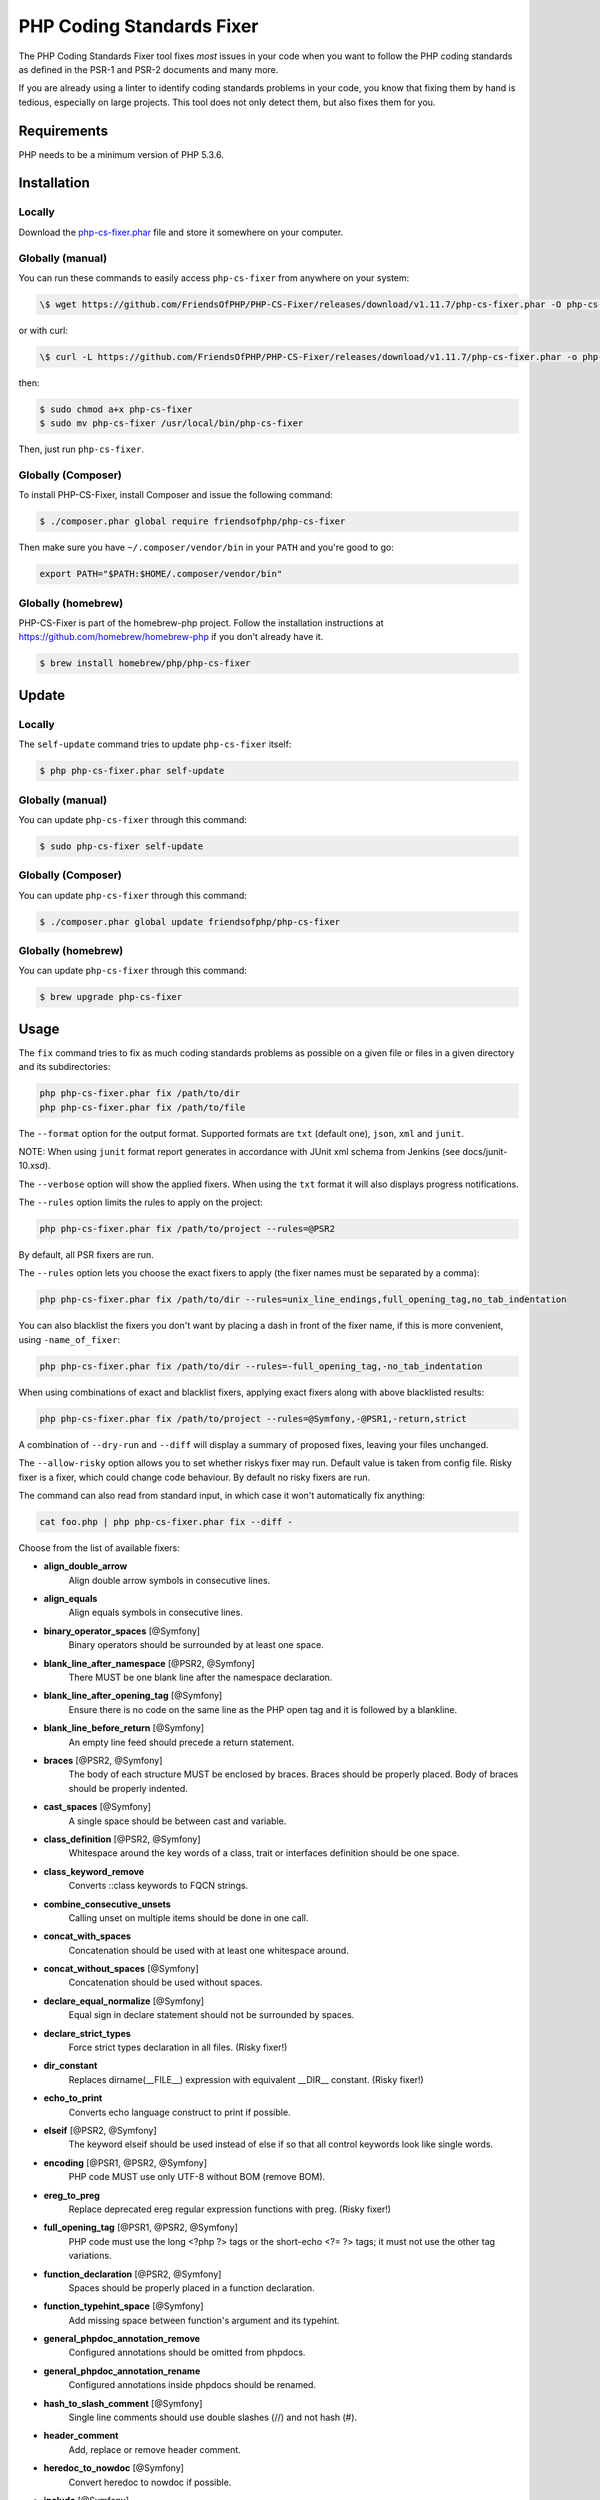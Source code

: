 PHP Coding Standards Fixer
==========================

The PHP Coding Standards Fixer tool fixes *most* issues in your code when you
want to follow the PHP coding standards as defined in the PSR-1 and PSR-2
documents and many more.

If you are already using a linter to identify coding standards problems in your
code, you know that fixing them by hand is tedious, especially on large
projects. This tool does not only detect them, but also fixes them for you.

Requirements
------------

PHP needs to be a minimum version of PHP 5.3.6.

Installation
------------

Locally
~~~~~~~

Download the `php-cs-fixer.phar`_ file and store it somewhere on your computer.

Globally (manual)
~~~~~~~~~~~~~~~~~

You can run these commands to easily access ``php-cs-fixer`` from anywhere on
your system:

.. code-block:: bash

    \$ wget https://github.com/FriendsOfPHP/PHP-CS-Fixer/releases/download/v1.11.7/php-cs-fixer.phar -O php-cs-fixer

or with curl:

.. code-block:: bash

    \$ curl -L https://github.com/FriendsOfPHP/PHP-CS-Fixer/releases/download/v1.11.7/php-cs-fixer.phar -o php-cs-fixer

then:

.. code-block:: bash

    $ sudo chmod a+x php-cs-fixer
    $ sudo mv php-cs-fixer /usr/local/bin/php-cs-fixer

Then, just run ``php-cs-fixer``.

Globally (Composer)
~~~~~~~~~~~~~~~~~~~

To install PHP-CS-Fixer, install Composer and issue the following command:

.. code-block:: bash

    $ ./composer.phar global require friendsofphp/php-cs-fixer

Then make sure you have ``~/.composer/vendor/bin`` in your ``PATH`` and
you're good to go:

.. code-block:: bash

    export PATH="$PATH:$HOME/.composer/vendor/bin"

Globally (homebrew)
~~~~~~~~~~~~~~~~~~~

PHP-CS-Fixer is part of the homebrew-php project. Follow the installation
instructions at https://github.com/homebrew/homebrew-php if you don't
already have it.

.. code-block:: bash

    $ brew install homebrew/php/php-cs-fixer

Update
------

Locally
~~~~~~~

The ``self-update`` command tries to update ``php-cs-fixer`` itself:

.. code-block:: bash

    $ php php-cs-fixer.phar self-update

Globally (manual)
~~~~~~~~~~~~~~~~~

You can update ``php-cs-fixer`` through this command:

.. code-block:: bash

    $ sudo php-cs-fixer self-update

Globally (Composer)
~~~~~~~~~~~~~~~~~~~

You can update ``php-cs-fixer`` through this command:

.. code-block:: bash

    $ ./composer.phar global update friendsofphp/php-cs-fixer

Globally (homebrew)
~~~~~~~~~~~~~~~~~~~

You can update ``php-cs-fixer`` through this command:

.. code-block:: bash

    $ brew upgrade php-cs-fixer

Usage
-----

The ``fix`` command tries to fix as much coding standards
problems as possible on a given file or files in a given directory and its subdirectories:

.. code-block:: bash

    php php-cs-fixer.phar fix /path/to/dir
    php php-cs-fixer.phar fix /path/to/file

The ``--format`` option for the output format. Supported formats are ``txt`` (default one), ``json``, ``xml`` and ``junit``.

NOTE: When using ``junit`` format report generates in accordance with JUnit xml schema from Jenkins (see docs/junit-10.xsd).

The ``--verbose`` option will show the applied fixers. When using the ``txt`` format it will also displays progress notifications.

The ``--rules`` option limits the rules to apply on the
project:

.. code-block:: bash

    php php-cs-fixer.phar fix /path/to/project --rules=@PSR2

By default, all PSR fixers are run.

The ``--rules`` option lets you choose the exact fixers to
apply (the fixer names must be separated by a comma):

.. code-block:: bash

    php php-cs-fixer.phar fix /path/to/dir --rules=unix_line_endings,full_opening_tag,no_tab_indentation

You can also blacklist the fixers you don't want by placing a dash in front of the fixer name, if this is more convenient,
using ``-name_of_fixer``:

.. code-block:: bash

    php php-cs-fixer.phar fix /path/to/dir --rules=-full_opening_tag,-no_tab_indentation

When using combinations of exact and blacklist fixers, applying exact fixers along with above blacklisted results:

.. code-block:: bash

    php php-cs-fixer.phar fix /path/to/project --rules=@Symfony,-@PSR1,-return,strict

A combination of ``--dry-run`` and ``--diff`` will
display a summary of proposed fixes, leaving your files unchanged.

The ``--allow-risky`` option allows you to set whether riskys fixer may run. Default value is taken from config file.
Risky fixer is a fixer, which could change code behaviour. By default no risky fixers are run.

The command can also read from standard input, in which case it won't
automatically fix anything:

.. code-block:: bash

    cat foo.php | php php-cs-fixer.phar fix --diff -

Choose from the list of available fixers:

* **align_double_arrow**
                         Align double arrow symbols in
                         consecutive lines.

* **align_equals**
                         Align equals symbols in
                         consecutive lines.

* **binary_operator_spaces** [@Symfony]
                         Binary operators should be
                         surrounded by at least one
                         space.

* **blank_line_after_namespace** [@PSR2, @Symfony]
                         There MUST be one blank line
                         after the namespace
                         declaration.

* **blank_line_after_opening_tag** [@Symfony]
                         Ensure there is no code on
                         the same line as the PHP open
                         tag and it is followed by a
                         blankline.

* **blank_line_before_return** [@Symfony]
                         An empty line feed should
                         precede a return statement.

* **braces** [@PSR2, @Symfony]
                         The body of each structure
                         MUST be enclosed by braces.
                         Braces should be properly
                         placed. Body of braces should
                         be properly indented.

* **cast_spaces** [@Symfony]
                         A single space should be
                         between cast and variable.

* **class_definition** [@PSR2, @Symfony]
                         Whitespace around the key
                         words of a class, trait or
                         interfaces definition should
                         be one space.

* **class_keyword_remove**
                         Converts ::class keywords to
                         FQCN strings.

* **combine_consecutive_unsets**
                         Calling unset on multiple
                         items should be done in one
                         call.

* **concat_with_spaces**
                         Concatenation should be used
                         with at least one whitespace
                         around.

* **concat_without_spaces** [@Symfony]
                         Concatenation should be used
                         without spaces.

* **declare_equal_normalize** [@Symfony]
                         Equal sign in declare
                         statement should not be
                         surrounded by spaces.

* **declare_strict_types**
                         Force strict types
                         declaration in all files.
                         (Risky fixer!)

* **dir_constant**
                         Replaces dirname(__FILE__)
                         expression with equivalent
                         __DIR__ constant. (Risky
                         fixer!)

* **echo_to_print**
                         Converts echo language
                         construct to print if
                         possible.

* **elseif** [@PSR2, @Symfony]
                         The keyword elseif should be
                         used instead of else if so
                         that all control keywords
                         look like single words.

* **encoding** [@PSR1, @PSR2, @Symfony]
                         PHP code MUST use only UTF-8
                         without BOM (remove BOM).

* **ereg_to_preg**
                         Replace deprecated ereg
                         regular expression functions
                         with preg. (Risky fixer!)

* **full_opening_tag** [@PSR1, @PSR2, @Symfony]
                         PHP code must use the long
                         <?php ?> tags or the
                         short-echo <?= ?> tags; it
                         must not use the other tag
                         variations.

* **function_declaration** [@PSR2, @Symfony]
                         Spaces should be properly
                         placed in a function
                         declaration.

* **function_typehint_space** [@Symfony]
                         Add missing space between
                         function's argument and its
                         typehint.

* **general_phpdoc_annotation_remove**
                         Configured annotations should
                         be omitted from phpdocs.

* **general_phpdoc_annotation_rename**
                         Configured annotations inside
                         phpdocs should be renamed.

* **hash_to_slash_comment** [@Symfony]
                         Single line comments should
                         use double slashes (//) and
                         not hash (#).

* **header_comment**
                         Add, replace or remove header
                         comment.

* **heredoc_to_nowdoc** [@Symfony]
                         Convert heredoc to nowdoc if
                         possible.

* **include** [@Symfony]
                         Include/Require and file path
                         should be divided with a
                         single space. File path
                         should not be placed under
                         brackets.

* **linebreak_after_opening_tag**
                         Ensure there is no code on
                         the same line as the PHP open
                         tag.

* **long_array_syntax**
                         Arrays should use the long
                         syntax.

* **lowercase_cast** [@Symfony]
                         Cast should be written in
                         lower case.

* **lowercase_constants** [@PSR2, @Symfony]
                         The PHP constants true,
                         false, and null MUST be in
                         lower case.

* **lowercase_keywords** [@PSR2, @Symfony]
                         PHP keywords MUST be in lower
                         case.

* **mb_str_functions**
                         Replace non multibyte-safe
                         functions with corresponding
                         mb function. (Risky fixer!)

* **method_argument_space** [@PSR2, @Symfony]
                         In method arguments and
                         method call, there MUST NOT
                         be a space before each comma
                         and there MUST be one space
                         after each comma.

* **method_separation** [@Symfony]
                         Methods must be separated
                         with one blank line.

* **modernize_types_casting**
                         Replaces intval, floatval,
                         doubleval, strval, boolval
                         functions calls with
                         according type casting
                         operator. (Risky fixer!)

* **native_function_casing** [@Symfony]
                         Function defined by PHP
                         should be called using the
                         correct casing.

* **new_with_braces** [@Symfony]
                         All instances created with
                         new keyword must be followed
                         by braces.

* **no_alias_functions** [@Symfony]
                         Master functions shall be
                         used instead of aliases.

* **no_blank_lines_after_class_opening** [@Symfony]
                         There should be no empty
                         lines after class opening
                         brace.

* **no_blank_lines_after_phpdoc** [@Symfony]
                         There should not be blank
                         lines between docblock and
                         the documented element.

* **no_blank_lines_before_namespace**
                         There should be no blank
                         lines before a namespace
                         declaration.

* **no_closing_tag** [@PSR2, @Symfony]
                         The closing ?> tag MUST be
                         omitted from files containing
                         only PHP.

* **no_empty_comment** [@Symfony]
                         There should not be an empty
                         comments.

* **no_empty_phpdoc** [@Symfony]
                         There should not be empty
                         PHPDoc blocks.

* **no_empty_statement** [@Symfony]
                         Remove useless semicolon
                         statements.

* **no_extra_consecutive_blank_lines** [@Symfony]
                         Removes extra blank lines
                         and/or blank lines following
                         configuration.

* **no_leading_import_slash** [@Symfony]
                         Remove leading slashes in use
                         clauses.

* **no_leading_namespace_whitespace** [@Symfony]
                         The namespace declaration
                         line shouldn't contain
                         leading whitespace.

* **no_multiline_whitespace_around_double_arrow** [@Symfony]
                         Operator => should not be
                         surrounded by multi-line
                         whitespaces.

* **no_multiline_whitespace_before_semicolons**
                         Multi-line whitespace before
                         closing semicolon are
                         prohibited.

* **no_php4_constructor**
                         Convert PHP4-style
                         constructors to __construct.
                         (Risky fixer!)

* **no_short_bool_cast** [@Symfony]
                         Short cast bool using double
                         exclamation mark should not
                         be used.

* **no_short_echo_tag**
                         Replace short-echo <?= with
                         long format <?php echo
                         syntax.

* **no_singleline_whitespace_before_semicolons** [@Symfony]
                         Single-line whitespace before
                         closing semicolon are
                         prohibited.

* **no_spaces_after_function_name** [@PSR2, @Symfony]
                         When making a method or
                         function call, there MUST NOT
                         be a space between the method
                         or function name and the
                         opening parenthesis.

* **no_spaces_inside_offset** [@Symfony]
                         There MUST NOT be spaces
                         between the offset square
                         braces and its contained
                         values.

* **no_spaces_inside_parenthesis** [@PSR2, @Symfony]
                         There MUST NOT be a space
                         after the opening
                         parenthesis. There MUST NOT
                         be a space before the closing
                         parenthesis.

* **no_tab_indentation** [@PSR2, @Symfony]
                         Code MUST use an indent of 4
                         spaces, and MUST NOT use tabs
                         for indenting.

* **no_trailing_comma_in_list_call** [@Symfony]
                         Remove trailing commas in
                         list function calls.

* **no_trailing_comma_in_singleline_array** [@Symfony]
                         PHP single-line arrays should
                         not have trailing comma.

* **no_trailing_whitespace** [@PSR2, @Symfony]
                         Remove trailing whitespace at
                         the end of non-blank lines.

* **no_trailing_whitespace_in_comment** [@PSR2, @Symfony]
                         There MUST be no trailing
                         spaces inside comments and
                         phpdocs.

* **no_unneeded_control_parentheses** [@Symfony]
                         Removes unneeded parentheses
                         around control statements.

* **no_unreachable_default_argument_value** [@Symfony]
                         In method arguments there
                         must not be arguments with
                         default values before
                         non-default ones.

* **no_unused_imports** [@Symfony]
                         Unused use statements must be
                         removed.

* **no_useless_else**
                         There should not be useless
                         else cases.

* **no_useless_return**
                         There should not be an empty
                         return statement at the end
                         of a function.

* **no_whitespace_before_comma_in_array** [@Symfony]
                         In array declaration, there
                         MUST NOT be a whitespace
                         before each comma.

* **no_whitespace_in_blank_line** [@Symfony]
                         Remove trailing whitespace at
                         the end of blank lines.

* **normalize_index_brace** [@Symfony]
                         Array index should always be
                         written by using square
                         braces.

* **not_operator_with_space**
                         Logical NOT operators (!)
                         should have leading and
                         trailing whitespaces.

* **not_operator_with_successor_space**
                         Logical NOT operators (!)
                         should have one trailing
                         whitespace.

* **object_operator_without_whitespace** [@Symfony]
                         There should not be space
                         before or after object
                         T_OBJECT_OPERATOR.

* **ordered_class_elements**
                         Orders the elements of
                         classes/interfaces/traits.

* **ordered_imports**
                         Ordering use statements.

* **php_unit_construct** [@Symfony:risky]
                         PHPUnit assertion method
                         calls like
                         "->assertSame(true, $foo)"
                         should be written with
                         dedicated method like
                         "->assertTrue($foo)". (Risky
                         fixer!)

* **php_unit_dedicate_assert** [@Symfony:risky]
                         PHPUnit assertions like
                         "assertInternalType",
                         "assertFileExists", should be
                         used over "assertTrue".
                         (Risky fixer!)

* **php_unit_strict**
                         PHPUnit methods like
                         "assertSame" should be used
                         instead of "assertEquals".
                         (Risky fixer!)

* **phpdoc_align** [@Symfony]
                         All items of the @param,
                         @throws, @return, @var, and
                         @type phpdoc tags must be
                         aligned vertically.

* **phpdoc_annotation_without_dot** [@Symfony]
                         Phpdocs annotation
                         descriptions should not end
                         with a full stop.

* **phpdoc_indent** [@Symfony]
                         Docblocks should have the
                         same indentation as the
                         documented subject.

* **phpdoc_inline_tag** [@Symfony]
                         Fix phpdoc inline tags, make
                         inheritdoc always inline.

* **phpdoc_no_access** [@Symfony]
                         @access annotations should be
                         omitted from phpdocs.

* **phpdoc_no_empty_return** [@Symfony]
                         @return void and @return null
                         annotations should be omitted
                         from phpdocs.

* **phpdoc_no_package** [@Symfony]
                         @package and @subpackage
                         annotations should be omitted
                         from phpdocs.

* **phpdoc_order**
                         Annotations in phpdocs should
                         be ordered so that param
                         annotations come first, then
                         throws annotations, then
                         return annotations.

* **phpdoc_property**
                         @property tags should be used
                         rather than other variants.

* **phpdoc_scalar** [@Symfony]
                         Scalar types should always be
                         written in the same form.
                         "int", not "integer"; "bool",
                         not "boolean"; "float", not
                         "real" or "double".

* **phpdoc_separation** [@Symfony]
                         Annotations in phpdocs should
                         be grouped together so that
                         annotations of the same type
                         immediately follow each
                         other, and annotations of a
                         different type are separated
                         by a single blank line.

* **phpdoc_single_line_var_spacing** [@Symfony]
                         Single line @var PHPDoc
                         should have proper spacing.

* **phpdoc_summary** [@Symfony]
                         Phpdocs summary should end in
                         either a full stop,
                         exclamation mark, or question
                         mark.

* **phpdoc_to_comment** [@Symfony]
                         Docblocks should only be used
                         on structural elements.

* **phpdoc_trim** [@Symfony]
                         Phpdocs should start and end
                         with content, excluding the
                         very first and last line of
                         the docblocks.

* **phpdoc_type_to_var** [@Symfony]
                         @type should always be
                         written as @var.

* **phpdoc_types** [@Symfony]
                         The correct case must be used
                         for standard PHP types in
                         phpdoc.

* **phpdoc_var_to_type**
                         @var should always be written
                         as @type.

* **phpdoc_var_without_name** [@Symfony]
                         @var and @type annotations
                         should not contain the
                         variable name.

* **pre_increment** [@Symfony]
                         Pre
                         incrementation/decrementation
                         should be used if possible.

* **print_to_echo** [@Symfony]
                         Converts print language
                         construct to echo if
                         possible.

* **psr0**
                         Classes must be in a path
                         that matches their namespace,
                         be at least one namespace
                         deep and the class name
                         should match the file name.
                         (Risky fixer!)

* **psr4**
                         Class names should match the
                         file name. (Risky fixer!)

* **random_api_migration**
                         Replaces rand, srand,
                         getrandmax functions calls
                         with their mt_* analogs.
                         (Risky fixer!)

* **self_accessor** [@Symfony]
                         Inside a classy element
                         "self" should be preferred to
                         the class name itself.

* **semicolon_after_instruction**
                         Instructions must be
                         terminated with a semicolon.

* **short_array_syntax**
                         PHP arrays should use the PHP
                         5.4 short-syntax.

* **short_scalar_cast** [@Symfony]
                         Cast "(boolean)" and
                         "(integer)" should be written
                         as "(bool)" and "(int)".
                         "(double)" and "(real)" as
                         "(float)".

* **silenced_deprecation_error** [@Symfony:risky]
                         Ensures deprecation notices
                         are silenced. (Risky fixer!)

* **simplified_null_return**
                         A return statement wishing to
                         return nothing should be
                         simply "return".

* **single_blank_line_at_eof** [@PSR2, @Symfony]
                         A file must always end with a
                         single empty line feed.

* **single_blank_line_before_namespace** [@Symfony]
                         There should be exactly one
                         blank line before a namespace
                         declaration.

* **single_class_element_per_statement** [@PSR2, @Symfony]
                         There MUST NOT be more than
                         one property or constant
                         declared per statement.

* **single_import_per_statement** [@PSR2, @Symfony]
                         There MUST be one use keyword
                         per declaration.

* **single_line_after_imports** [@PSR2, @Symfony]
                         Each namespace use MUST go on
                         its own line and there MUST
                         be one blank line after the
                         use statements block.

* **single_quote** [@Symfony]
                         Convert double quotes to
                         single quotes for simple
                         strings.

* **space_after_semicolon** [@Symfony]
                         Fix whitespace after a
                         semicolon.

* **standardize_not_equals** [@Symfony]
                         Replace all <> with !=.

* **strict_comparison**
                         Comparison should be strict.
                         (Risky fixer!)

* **strict_param**
                         Functions should be used with
                         $strict param. (Risky fixer!)

* **switch_case_semicolon_to_colon** [@PSR2, @Symfony]
                         A case should be followed by
                         a colon and not a semicolon.

* **switch_case_space** [@PSR2, @Symfony]
                         Removes extra spaces between
                         colon and case value.

* **ternary_operator_spaces** [@Symfony]
                         Standardize spaces around
                         ternary operator.

* **trailing_comma_in_multiline_array** [@Symfony]
                         PHP multi-line arrays should
                         have a trailing comma.

* **trim_array_spaces** [@Symfony]
                         Arrays should be formatted
                         like function/method
                         arguments, without leading or
                         trailing single line space.

* **unalign_double_arrow** [@Symfony]
                         Unalign double arrow symbols.

* **unalign_equals** [@Symfony]
                         Unalign equals symbols.

* **unary_operator_spaces** [@Symfony]
                         Unary operators should be
                         placed adjacent to their
                         operands.

* **unix_line_endings** [@PSR2, @Symfony]
                         All PHP files must use the
                         Unix LF line ending.

* **visibility_required** [@PSR2, @Symfony]
                         Visibility MUST be declared
                         on all properties and
                         methods; abstract and final
                         MUST be declared before the
                         visibility; static MUST be
                         declared after the
                         visibility.

* **whitespace_after_comma_in_array** [@Symfony]
                         In array declaration, there
                         MUST be a whitespace after
                         each comma.


The ``--dry-run`` option displays the files that need to be
fixed but without actually modifying them:

.. code-block:: bash

    php php-cs-fixer.phar fix /path/to/code --dry-run

Instead of using command line options to customize the fixer, you can save the
project configuration in a ``.php_cs.dist`` file in the root directory
of your project. The file must return an instance of ``PhpCsFixer\ConfigInterface``,
which lets you configure the rules, the files and directories that
need to be analyzed. You may also create ``.php_cs`` file, which is
the local configuration that will be used instead of the project configuration. It
is a good practice to add that file into your ``.gitignore`` file.
With the ``--config`` option you can specify the path to the
``.php_cs`` file.

The example below will add two fixers to the default list of PSR2 set fixers:

.. code-block:: php

    <?php

    $finder = PhpCsFixer\Finder::create()
        ->exclude('somedir')
        ->notPath('src/Symfony/Component/Translation/Tests/fixtures/resources.php')
        ->in(__DIR__)
    ;

    return PhpCsFixer\Config::create()
        ->setRules(array(
            '@PSR2' => true,
            'strict_param' => true,
            'short_array_syntax' => true,
        ))
        ->finder($finder)
    ;

**NOTE**: ``exclude`` will work only for directories, so if you need to exclude file, try ``notPath``.

See `Symfony\\Finder <http://symfony.com/doc/current/components/finder.html>`_
online documentation for other `Finder` methods.

You may also use a blacklist for the Fixers instead of the above shown whitelist approach.
The following example shows how to use all ``Symfony`` Fixers but the ``full_opening_tag`` Fixer.

.. code-block:: php

    <?php

    $finder = PhpCsFixer\Finder::create()
        ->exclude('somedir')
        ->in(__DIR__)
    ;

    return PhpCsFixer\Config::create()
        ->setRules(array(
            '@Symfony' => true,
            'full_opening_tag' => false,
        ))
        ->finder($finder)
    ;

By using ``--using-cache`` option with yes or no you can set if the caching
mechanism should be used.

Caching
-------

The caching mechanism is enabled by default. This will speed up further runs by
fixing only files that were modified since the last run. The tool will fix all
files if the tool version has changed or the list of fixers has changed.
Cache is supported only for tool downloaded as phar file or installed via
composer.

Cache can be disabled via ``--using-cache`` option or config file:

.. code-block:: php

    <?php

    return PhpCsFixer\Config::create()
        ->setUsingCache(false)
    ;

Cache file can be specified via ``--cache-file`` option or config file:

.. code-block:: php

    <?php

    return PhpCsFixer\Config::create()
        ->setCacheFile(__DIR__.'/.php_cs.cache')
    ;

Using PHP CS Fixer on CI
------------------------

Require ``friendsofphp/php-cs-fixer`` as a `dev`` dependency:

.. code-block:: bash

    $ ./composer.phar require --dev friendsofphp/php-cs-fixer

Then, add the following command to your CI:

.. code-block:: bash

    $ vendor/bin/php-cs-fixer fix --config=.php_cs.dist -v --dry-run --using-cache=no --path-mode=intersection `git diff --name-only --diff-filter=ACMRTUXB $COMMIT_RANGE`

Where ``$COMMIT_RANGE`` is your range of commits, eg ``$TRAVIS_COMMIT_RANGE`` or ``HEAD~..HEAD``.

Exit codes
----------

Exit code is build using following bit flags:

*  0 OK
*  4 Some files have invalid syntax (only in dry-run mode)
*  8 Some files need fixing (only in dry-run mode)
* 16 Configuration error of the application
* 32 Configuration error of a Fixer
* 64 Exception raised within the application

Helpers
-------

Dedicated plugins exist for:

* `Atom`_
* `NetBeans`_
* `PhpStorm`_
* `Sublime Text`_
* `Vim`_

Contribute
----------

The tool comes with quite a few built-in fixers and finders, but everyone is
more than welcome to `contribute`_ more of them.

Fixers
~~~~~~

A *fixer* is a class that tries to fix one CS issue (a ``Fixer`` class must
implement ``FixerInterface``).

Configs
~~~~~~~

A *config* knows about the CS rules and the files and directories that must be
scanned by the tool when run in the directory of your project. It is useful for
projects that follow a well-known directory structures (like for Symfony
projects for instance).

.. _php-cs-fixer.phar: https://github.com/FriendsOfPHP/PHP-CS-Fixer/releases/download/v1.11.7/php-cs-fixer.phar
.. _Atom:              https://github.com/Glavin001/atom-beautify
.. _NetBeans:          http://plugins.netbeans.org/plugin/49042/php-cs-fixer
.. _PhpStorm:          http://tzfrs.de/2015/01/automatically-format-code-to-match-psr-standards-with-phpstorm
.. _Sublime Text:      https://github.com/benmatselby/sublime-phpcs
.. _Vim:               https://github.com/stephpy/vim-php-cs-fixer
.. _contribute:        https://github.com/FriendsOfPhp/php-cs-fixer/blob/master/CONTRIBUTING.md
